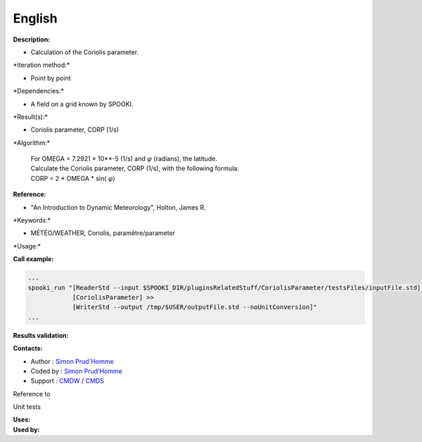 English
-------

**Description:**

-  Calculation of the Coriolis parameter.

\*Iteration method:\*

-  Point by point

\*Dependencies:\*

-  A field on a grid known by SPOOKI.

\*Result(s):\*

-  Coriolis parameter, CORP (1/s)

\*Algorithm:\*

    | For OMEGA = 7.2921 \* 10\*\*-5 (1/s) and :math:`\varphi`
      (radians), the latitude.
    | Calculate the Coriolis parameter, CORP (1/s), with the following
      formula:
    | CORP = 2 \* OMEGA \* sin( :math:`\varphi`)

**Reference:**

-  "An Introduction to Dynamic Meteorology", Holton, James R.

\*Keywords:\*

-  MÉTÉO/WEATHER, Coriolis, paramètre/parameter

\*Usage:\*

**Call example:**

.. code:: example

    ...
    spooki_run "[ReaderStd --input $SPOOKI_DIR/pluginsRelatedStuff/CoriolisParameter/testsFiles/inputFile.std] >>
                [CoriolisParameter] >>
                [WriterStd --output /tmp/$USER/outputFile.std --noUnitConversion]"
    ...

**Results validation:**

**Contacts:**

-  Author : `Simon
   Prud'Homme <https://wiki.cmc.ec.gc.ca/wiki/User:Prudhommes>`__
-  Coded by : `Simon
   Prud'Homme <https://wiki.cmc.ec.gc.ca/wiki/User:Prudhommes>`__
-  Support : `CMDW <https://wiki.cmc.ec.gc.ca/wiki/CMDW>`__ /
   `CMDS <https://wiki.cmc.ec.gc.ca/wiki/CMDS>`__

Reference to

Unit tests

| **Uses:**
| **Used by:**

 
